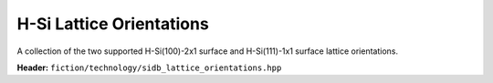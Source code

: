 H-Si Lattice Orientations
=========================

A collection of the two supported H-Si(100)-2x1 surface and H-Si(111)-1x1 surface lattice orientations.

**Header:** ``fiction/technology/sidb_lattice_orientations.hpp``

.. doxygenstruct:: fiction::sidb_100_lattice
   :members:
.. doxygenstruct:: fiction::sidb_111_lattice
   :members:
